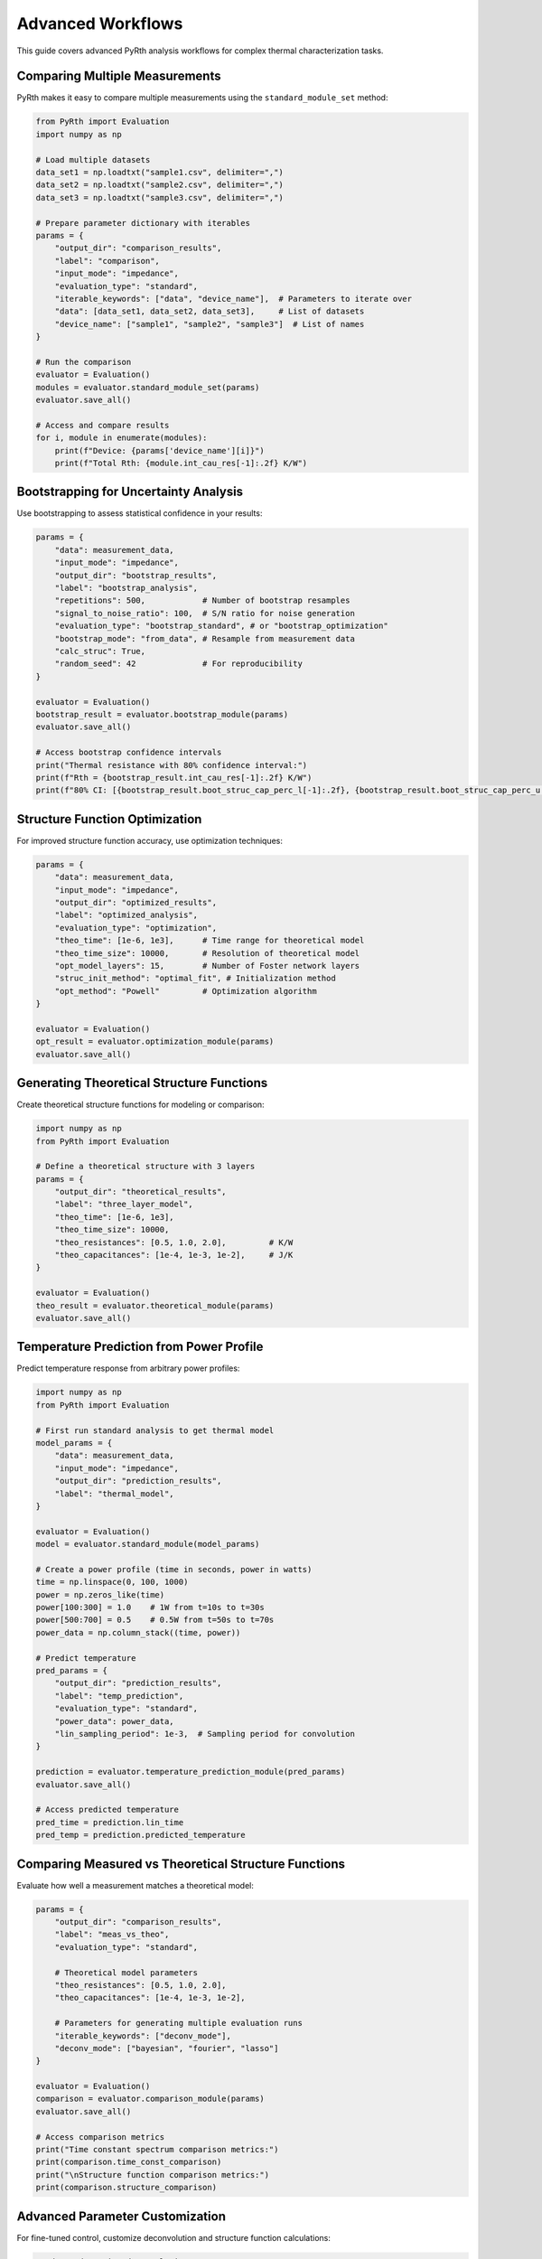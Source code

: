 Advanced Workflows
===================

This guide covers advanced PyRth analysis workflows for complex thermal characterization tasks.

Comparing Multiple Measurements
---------------------------------

PyRth makes it easy to compare multiple measurements using the ``standard_module_set`` method:

.. code-block:: python

   from PyRth import Evaluation
   import numpy as np
   
   # Load multiple datasets
   data_set1 = np.loadtxt("sample1.csv", delimiter=",")
   data_set2 = np.loadtxt("sample2.csv", delimiter=",")
   data_set3 = np.loadtxt("sample3.csv", delimiter=",")
   
   # Prepare parameter dictionary with iterables
   params = {
       "output_dir": "comparison_results",
       "label": "comparison",
       "input_mode": "impedance",
       "evaluation_type": "standard",
       "iterable_keywords": ["data", "device_name"],  # Parameters to iterate over
       "data": [data_set1, data_set2, data_set3],     # List of datasets
       "device_name": ["sample1", "sample2", "sample3"]  # List of names
   }
   
   # Run the comparison
   evaluator = Evaluation()
   modules = evaluator.standard_module_set(params)
   evaluator.save_all()
   
   # Access and compare results
   for i, module in enumerate(modules):
       print(f"Device: {params['device_name'][i]}")
       print(f"Total Rth: {module.int_cau_res[-1]:.2f} K/W")

Bootstrapping for Uncertainty Analysis
----------------------------------------

Use bootstrapping to assess statistical confidence in your results:

.. code-block:: python

   params = {
       "data": measurement_data,
       "input_mode": "impedance",
       "output_dir": "bootstrap_results",
       "label": "bootstrap_analysis",
       "repetitions": 500,            # Number of bootstrap resamples
       "signal_to_noise_ratio": 100,  # S/N ratio for noise generation
       "evaluation_type": "bootstrap_standard", # or "bootstrap_optimization"
       "bootstrap_mode": "from_data", # Resample from measurement data
       "calc_struc": True,
       "random_seed": 42              # For reproducibility
   }
   
   evaluator = Evaluation()
   bootstrap_result = evaluator.bootstrap_module(params)
   evaluator.save_all()
   
   # Access bootstrap confidence intervals
   print("Thermal resistance with 80% confidence interval:")
   print(f"Rth = {bootstrap_result.int_cau_res[-1]:.2f} K/W")
   print(f"80% CI: [{bootstrap_result.boot_struc_cap_perc_l[-1]:.2f}, {bootstrap_result.boot_struc_cap_perc_u[-1]:.2f}]")

Structure Function Optimization
---------------------------------

For improved structure function accuracy, use optimization techniques:

.. code-block:: python

   params = {
       "data": measurement_data,
       "input_mode": "impedance",
       "output_dir": "optimized_results",
       "label": "optimized_analysis",
       "evaluation_type": "optimization",
       "theo_time": [1e-6, 1e3],      # Time range for theoretical model
       "theo_time_size": 10000,       # Resolution of theoretical model
       "opt_model_layers": 15,        # Number of Foster network layers
       "struc_init_method": "optimal_fit", # Initialization method
       "opt_method": "Powell"         # Optimization algorithm
   }
   
   evaluator = Evaluation()
   opt_result = evaluator.optimization_module(params)
   evaluator.save_all()

Generating Theoretical Structure Functions
--------------------------------------------

Create theoretical structure functions for modeling or comparison:

.. code-block:: python

   import numpy as np
   from PyRth import Evaluation
   
   # Define a theoretical structure with 3 layers
   params = {
       "output_dir": "theoretical_results",
       "label": "three_layer_model",
       "theo_time": [1e-6, 1e3],
       "theo_time_size": 10000,
       "theo_resistances": [0.5, 1.0, 2.0],         # K/W
       "theo_capacitances": [1e-4, 1e-3, 1e-2],     # J/K
   }
   
   evaluator = Evaluation()
   theo_result = evaluator.theoretical_module(params)
   evaluator.save_all()

Temperature Prediction from Power Profile
--------------------------------------------

Predict temperature response from arbitrary power profiles:

.. code-block:: python

   import numpy as np
   from PyRth import Evaluation
   
   # First run standard analysis to get thermal model
   model_params = {
       "data": measurement_data,
       "input_mode": "impedance",
       "output_dir": "prediction_results",
       "label": "thermal_model",
   }
   
   evaluator = Evaluation()
   model = evaluator.standard_module(model_params)
   
   # Create a power profile (time in seconds, power in watts)
   time = np.linspace(0, 100, 1000)
   power = np.zeros_like(time)
   power[100:300] = 1.0    # 1W from t=10s to t=30s
   power[500:700] = 0.5    # 0.5W from t=50s to t=70s
   power_data = np.column_stack((time, power))
   
   # Predict temperature
   pred_params = {
       "output_dir": "prediction_results",
       "label": "temp_prediction",
       "evaluation_type": "standard",
       "power_data": power_data,
       "lin_sampling_period": 1e-3,  # Sampling period for convolution
   }
   
   prediction = evaluator.temperature_prediction_module(pred_params)
   evaluator.save_all()
   
   # Access predicted temperature
   pred_time = prediction.lin_time
   pred_temp = prediction.predicted_temperature

Comparing Measured vs Theoretical Structure Functions
---------------------------------------------------------

Evaluate how well a measurement matches a theoretical model:

.. code-block:: python

   params = {
       "output_dir": "comparison_results",
       "label": "meas_vs_theo",
       "evaluation_type": "standard",
       
       # Theoretical model parameters
       "theo_resistances": [0.5, 1.0, 2.0],
       "theo_capacitances": [1e-4, 1e-3, 1e-2],
       
       # Parameters for generating multiple evaluation runs
       "iterable_keywords": ["deconv_mode"],
       "deconv_mode": ["bayesian", "fourier", "lasso"]
   }
   
   evaluator = Evaluation()
   comparison = evaluator.comparison_module(params)
   evaluator.save_all()
   
   # Access comparison metrics
   print("Time constant spectrum comparison metrics:")
   print(comparison.time_const_comparison)
   print("\nStructure function comparison metrics:")
   print(comparison.structure_comparison)

Advanced Parameter Customization
-------------------------------------

For fine-tuned control, customize deconvolution and structure function calculations:

.. code-block:: python

   # Advanced Fourier deconvolution parameters
   fourier_params = {
       "data": measurement_data,
       "input_mode": "impedance",
       "output_dir": "advanced_results",
       "label": "custom_fourier",
       "deconv_mode": "fourier",
       "filter_name": "gauss",        # Filter type
       "filter_range": 0.5,           # Filter cutoff parameter
       "pad_factor_pre": 0.1,         # Zero padding before data
       "pad_factor_after": 0.1,       # Zero padding after data
   }
   
   # Advanced structure function parameters
   structure_params = {
       "data": measurement_data,
       "input_mode": "impedance",
       "output_dir": "advanced_results",
       "label": "custom_structure",
       "struc_method": "sobhy",      # Structure function calculation method
       "precision": 500,             # MPFR precision for high-precision math
       "blockwise_sum_width": 10,    # For Lanczos method only
   }

Command-Line Batch Processing
-----------------------------------

For batch processing, you can create Python scripts that can be run from the command line:

.. code-block:: python
   :caption: process_batch.py
   
   import numpy as np
   import os
   import glob
   import argparse
   from PyRth import Evaluation
   
   def main():
       parser = argparse.ArgumentParser(description='Process multiple thermal measurements')
       parser.add_argument('--data_dir', required=True, help='Directory with data files')
       parser.add_argument('--output_dir', required=True, help='Output directory')
       args = parser.parse_args()
       
       # Find all CSV files in the data directory
       data_files = glob.glob(os.path.join(args.data_dir, "*.csv"))
       
       # Process each file
       for file_path in data_files:
           filename = os.path.basename(file_path)
           label = os.path.splitext(filename)[0]
           
           # Load data
           data = np.loadtxt(file_path, delimiter=",")
           
           # Configure parameters
           params = {
               "data": data,
               "input_mode": "impedance",
               "output_dir": args.output_dir,
               "label": label,
           }
           
           # Run analysis
           evaluator = Evaluation()
           evaluator.standard_module(params)
           evaluator.save_all()
           
           print(f"Processed {filename}")
   
   if __name__ == "__main__":
       main()

Run this script from the command line:

.. code-block:: bash

   python process_batch.py --data_dir=./measurement_data --output_dir=./batch_results